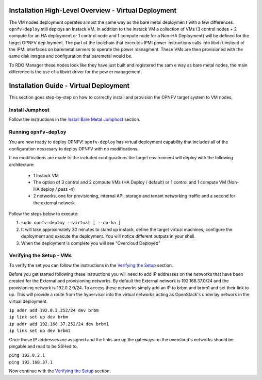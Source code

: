 Installation High-Level Overview - Virtual Deployment
=====================================================

The VM nodes deployment operates almost the same way as the bare metal deploymen
t with a
few differences.  ``opnfv-deploy`` still deploys an Instack VM. In addition to t
he Instack VM
a collection of VMs (3 control nodes + 2 compute for an HA deployment or 1 contr
ol node and
1 compute node for a Non-HA Deployment) will be defined for the target OPNFV dep
loyment.
The part of the toolchain that executes IPMI power instructions calls into libvi
rt instead of
the IPMI interfaces on baremetal servers to operate the power managment.  These
VMs are then
provisioned with the same disk images and configuration that baremetal would be.

To RDO Manager these nodes look like they have just built and registered the sam
e way as
bare metal nodes, the main difference is the use of a libvirt driver for the pow
er management.

Installation Guide - Virtual Deployment
=======================================

This section goes step-by-step on how to correctly install and provision the OPNFV target system to VM nodes.

Install Jumphost
----------------

Follow the instructions in the `Install Bare Metal Jumphost`_ section.

Running ``opnfv-deploy``
------------------------

You are now ready to deploy OPNFV!
``opnfv-deploy`` has virtual deployment capability that includes all of
the configuration nessesary to deploy OPNFV with no modifications.

If no modifications are made to the included configurations the target environment
will deploy with the following architecture:

    - 1 Instack VM

    - The option of 3 control and 2 compute VMs (HA Deploy / default)
      or 1 control and 1 compute VM (Non-HA deploy / pass -n)

    - 2 networks, one for provisioning, internal API,
      storage and tenant networking traffic and a second for the external network

Follow the steps below to execute:

1.  ``sudo opnfv-deploy --virtual [ --no-ha ]``

2.  It will take approximately 30 minutes to stand up instack,
    define the target virtual machines, configure the deployment and execute the deployment.
    You will notice different outputs in your shell.

3.  When the deployment is complete you will see "Overcloud Deployed"

Verifying the Setup - VMs
-------------------------

To verify the set you can follow the instructions in the `Verifying the Setup`_ section.

Before you get started following these instructions you will need to add IP addresses on the networks that have been
created for the External and provisioning networks. By default the External network is 192.168.37.0/24 and the
provisioning network is 192.0.2.0/24. To access these networks simply add an IP to brbm and brbm1 and set their link to
up. This will provide a route from the hypervisor into the virtual networks acting as OpenStack's underlay network in
the virtual deployment.

| ``ip addr add 192.0.2.252/24 dev brbm``
| ``ip link set up dev brbm``
| ``ip addr add 192.168.37.252/24 dev brbm1``
| ``ip link set up dev brbm1``

Once these IP addresses are assigned and the links are up the gateways on the overcloud's networks should be pingable
and read to be SSHed to.

| ``ping 192.0.2.1``
| ``ping 192.168.37.1``

Now continue with the `Verifying the Setup`_ section.

.. _`Install Bare Metal Jumphost`: baremetal.html
.. _`Verifying the Setup`: verification.html
